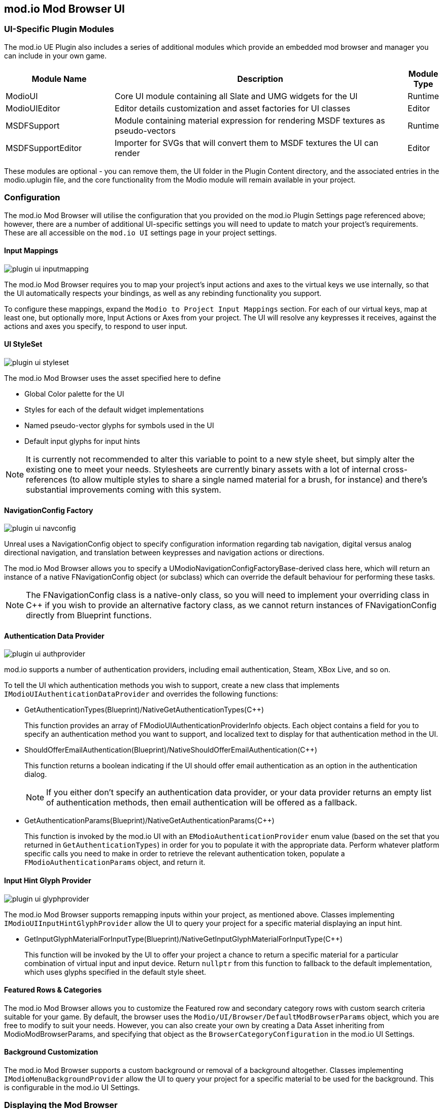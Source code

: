 == mod.io Mod Browser UI

=== UI-Specific Plugin Modules

The mod.io UE Plugin also includes a series of additional modules which provide an embedded mod browser and manager you can include in your own game.

[.stretch,stripes=odd,frame=none, cols="25%,~,"]
|===
|Module Name|Description|Module Type

|ModioUI|Core UI module containing all Slate and UMG widgets for the UI|Runtime
|ModioUIEditor|Editor details customization and asset factories for UI classes|Editor
|MSDFSupport|Module containing material expression for rendering MSDF textures as pseudo-vectors|Runtime
|MSDFSupportEditor|Importer for SVGs that will convert them to MSDF textures the UI can render|Editor
|===

These modules are optional - you can remove them, the UI folder in the Plugin Content directory, and the associated entries in the modio.uplugin file, and the core functionality from the Modio module will remain available in your project.

=== Configuration

The mod.io Mod Browser will utilise the configuration that you provided on the mod.io Plugin Settings page referenced above; however, there are a number of additional UI-specific settings you will need to update to match your project's requirements. These are all accessible on the `mod.io UI` settings page in your project settings.

==== Input Mappings

image::img/plugin_ui_inputmapping.png[]

The mod.io Mod Browser requires you to map your project's input actions and axes to the virtual keys we use internally, so that the UI automatically respects your bindings, as well as any rebinding functionality you support.

To configure these mappings, expand the `Modio to Project Input Mappings` section. For each of our virtual keys, map at least one, but optionally more, Input Actions or Axes from your project. The UI will resolve any keypresses it receives, against the actions and axes you specify, to respond to user input. 

==== UI StyleSet

image::img/plugin_ui_styleset.png[]

The mod.io Mod Browser uses the asset specified here to define 

* Global Color palette for the UI
* Styles for each of the default widget implementations
* Named pseudo-vector glyphs for symbols used in the UI
* Default input glyphs for input hints

NOTE: It is currently not recommended to alter this variable to point to a new style sheet, but simply alter the existing one to meet your needs. Stylesheets are currently binary assets with a lot of internal cross-references (to allow multiple styles to share a single named material for a brush, for instance) and there's substantial improvements coming with this system.

==== NavigationConfig Factory

image::img/plugin_ui_navconfig.png[]

Unreal uses a NavigationConfig object to specify configuration information regarding tab navigation, digital versus analog directional navigation, and translation between keypresses and navigation actions or directions.

The mod.io Mod Browser allows you to specify a UModioNavigationConfigFactoryBase-derived class here, which will return an instance of a native FNavigationConfig object (or subclass) which can override the default behaviour for performing these tasks. 

NOTE: The FNavigationConfig class is a native-only class, so you will need to implement your overriding class in C++ if you wish to provide an alternative factory class, as we cannot return instances of FNavigationConfig directly from Blueprint functions.

==== Authentication Data Provider

image::img/plugin_ui_authprovider.png[]

mod.io supports a number of authentication providers, including email authentication, Steam, XBox Live, and so on.

To tell the UI which authentication methods you wish to support, create a new class that implements `IModioUIAuthenticationDataProvider` and overrides the following functions:

* GetAuthenticationTypes(Blueprint)/NativeGetAuthenticationTypes(C++)
+ 
This function provides an array of FModioUIAuthenticationProviderInfo objects. Each object contains a field for you to specify an authentication method you want to support, and localized text to display for that authentication method in the UI.

* ShouldOfferEmailAuthentication(Blueprint)/NativeShouldOfferEmailAuthentication(C++)
+
This function returns a boolean indicating if the UI should offer email authentication as an option in the authentication dialog.
+
NOTE: If you either don't specify an authentication data provider, or your data provider returns an empty list of authentication methods, then email authentication will be offered as a fallback.

* GetAuthenticationParams(Blueprint)/NativeGetAuthenticationParams(C++)
+
This function is invoked by the mod.io UI with an `EModioAuthenticationProvider` enum value (based on the set that you returned in `GetAuthenticationTypes`) in order for you to populate it with the appropriate data. Perform whatever platform specific calls you need to make in order to retrieve the relevant authentication token, populate a `FModioAuthenticationParams` object, and return it. 

==== Input Hint Glyph Provider

image::img/plugin_ui_glyphprovider.png[]

The mod.io Mod Browser supports remapping inputs within your project, as mentioned above. Classes implementing `IModioUIInputHintGlyphProvider` allow the UI to query your project for a specific material displaying an input hint.

* GetInputGlyphMaterialForInputType(Blueprint)/NativeGetInputGlyphMaterialForInputType(C++)
+
This function will be invoked by the UI to offer your project a chance to return a specific material for a particular combination of virtual input and input device. Return `nullptr` from this function to fallback to the default implementation, which uses glyphs specified in the default style sheet. 

==== Featured Rows & Categories

The mod.io Mod Browser allows you to customize the Featured row and secondary category rows with custom search criteria suitable for your game. By default, the browser uses the `Modio/UI/Browser/DefaultModBrowserParams` object, which you are free to modify to suit your needs. However, you can also create your own by creating a Data Asset inheriting from ModioModBrowserParams, and specifying that object as the `BrowserCategoryConfiguration` in the mod.io UI Settings.

==== Background Customization

The mod.io Mod Browser supports a custom background or removal of a background altogether. Classes implementing `IModioMenuBackgroundProvider` allow the UI to query your project for a specific material to be used for the background. This is configurable in the mod.io UI Settings.

=== Displaying the Mod Browser

Once the Plugin has been initialized, you can show the Mod Browser via a new UI-focused subsystem, `UModioUISubsystem`.


.Blueprint Example
[%collapsible]
====

From Blueprint, you can use the <<ShowModBrowserUIForPlayer>> node.

image::img/plugin_ui_showforplayer.png[]

====

.C++ Example
[%collapsible]
====

[source,c++, subs="+macros"]
----
// After you've called <<K2_InitializeAsync>> and the plugin is initialized successfully:

if (UModioUISubsystem* Subsystem = GEngine->GetEngineSubsystem<UModioUISubsystem>())
{
    if (UWorld* CurrentWorld = GetWorld())
    {
        if (APlayerController* PC = CurrentWorld->GetFirstPlayerController())
        {
            // Create and bind a delegate to be invoked when the browser is closed
            FOnModBrowserClosed BrowserClosedDelegate;
            // OnModBrowserClosed needs to be marked UFUNCTION()
            BrowserClosedDelegate.BindDynamic(this, &ASomeActor::OnModBrowserClosed);

            // Get a reference to the mod browser implementation (this will be exposed in the UI Settings object
            // in a future release)
            FSoftClassPath MenuClassReference =
                "/modio/UI/Browser/Views/ModioModBrowserWidget.ModioModBrowserWidget_C";
            UClass* ReferencedClass = MenuClassReference.ResolveClass();
            if (ReferencedClass)
            {
                // Request the browser widget be instantiated and displayed
                UModioMenu* MenuWidget =
                    Subsystem->ShowModBrowserUIForPlayer(ReferencedClass, PC, BrowserClosedDelegate);
                if (MenuWidget)
                {
                    // Focus the user on the browser
                    UWidgetBlueprintLibrary::SetInputMode_UIOnlyEx(PC, MenuWidget);
                }
            }
        }
    }
}
----
====

=== Styling and Customization

==== Color, Material, Style References

Palettized Colors, Materials and Widget Styles use special FName-based references so that visual elements of the UI can 'pull' information from the central Style Sheet asset at runtime.
These references are visible in the Editor and use Details Customizations so that you can select from a dropdown list of valid elements to reference.

* FModioUIStyleRef 
+
image::img/plugin_ui_styleref.png[]
This struct creates a reference to a specific named widget style defined in the `Widget Styles` property on the Style Sheet. Metadata on the UPROPERTY declaration in C++ is used to specify which specific type of Widget Style can be referenced.
* FModioUIMaterialRef
+
image::img/plugin_ui_materialref.png[]
This struct creates a reference to a specific named material from the `Named Brush Materials` property on the style sheet, and is primarily intended to allow for procedural material instances to be shared between multiple Brushes.
* FModioUIColorRef
+
image::img/plugin_ui_colorref.png[]
This struct references a specific named color from the `Color Presets` table in the style sheet.

==== Customizing Colors

Widgets in the Mod Browser reference a centrally defined color palette in the style sheet. You can alter these colors by changing entries in the 'Color Presets' list there.

NOTE: Changing the names of the existing colors will break references in widgets. You can, however, add additional colors to the palette and reference them in widgets or styles.

Referencing a palette entry in a widget style is simple - just click the 'Color Presets' dropdown and select the new palette entry you wish to reference.

==== Customizing Materials

The Mod Browser style sheet maintains a list of named materials and named material instance parameters that can be referenced by name in styles and therefore easily shared between multiple widgets. 
The parameters for a named material are exposed in the `Named Brush Materials` property. There's currently 3 different types of parameters that can be specified:

* Specified Material Params
+
image::img/plugin_ui_specifiedmaterial.png[]
This parameter simply references a material from the project - it's basically just a wrapper to allow us to easily refer to the material by a centralised FName key.
* Rounded Rectangle Material Params
+
image::img/plugin_ui_roundedrectmaterial.png[]
This parameter set specifies a dynamic material instance of the 'RoundedRectangle' named material. It sets the included parameters on the new material instance.
* Named Glyph Material Params
+ 
image::img/plugin_ui_glyphmaterial.png[]
This parameter set specifies a dynamic material instance of the DefaultGlyphMaterial which displays the specific named SDF glyph or icon.

==== Customizing Styles

image::img/plugin_ui_editstyle.png[]

To create a new widget style, add a new entry to the `Widget Styles` map and select the type of style you wish to create, then populate the values as required.

To customize a widget style, simply expand its entry in the `Widget Styles` map and make changes as you see fit.

=== Known Issues

The mod.io Mod Browser is currently considered a beta release and therefore is shipping with several known issues.

* Unreal Engine 5 is not officially supported, therefore there may be some display or functionality issues related to the mod browser.
* Gamepad navigation is only partially implemented and not yet officially supported. There is a limited set of controller functionality available.
* When using a gamepad, some input hint glyphs may not be available.
* Input hint glyphs are not available when keyboard input is used.
* Logos and images for mods are displayed at a lower resolution (1280x720 images are not yet supported by the plugin)
* Offline mode is not supported. If there are connectivity issues to the mod.io API then the UI behavior is currently undefined.
* The "Search and Filter" tag list may not display a scrollbar with a large list of tags.
* Audio for UI interaction is currently not supported.
* When making style set or configuration changes inside of the editor, some options may not be re-loaded correctly, and therefore stale state inside of PIE may be possible.
* Changing users by logging out and logging back in as a new user may result in some inconsistent UI state related to mod collections. This does not occur after restarting.
* Transparent PNGs retrieved for mod galleries, logos etc may not display correctly
* Colors directly referenced in Materials or Material Instances that exist as project assets (rather than being generated on-the-fly as a Named Brush Material) currently require manual updates if you change the color palette.
